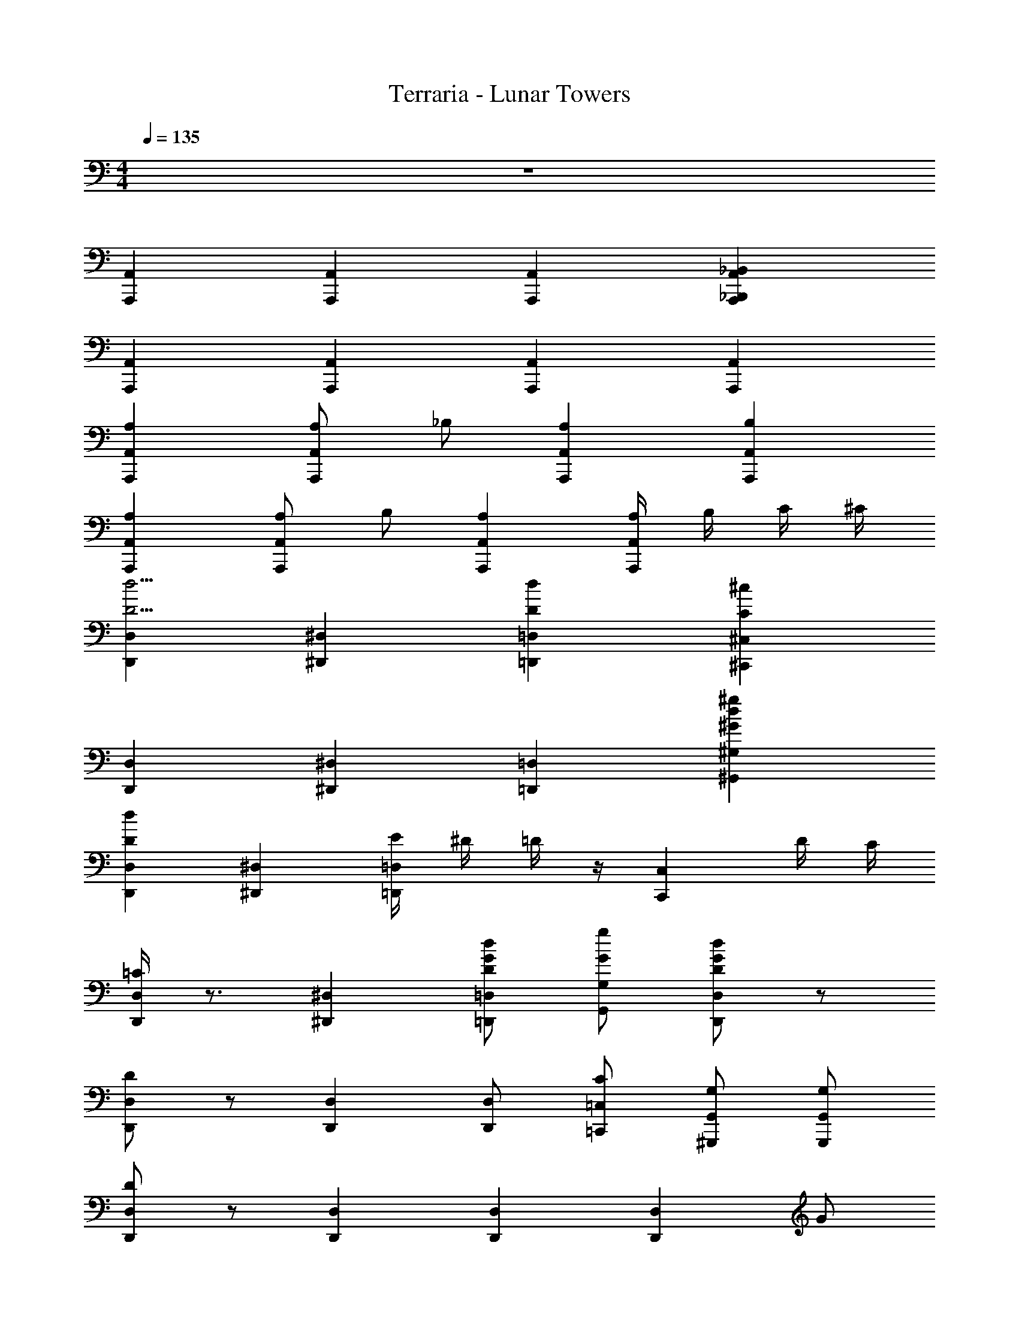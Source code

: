 X: 1
T: Terraria - Lunar Towers
Z: ABC Generated by Starbound Composer v0.8.7
L: 1/4
M: 4/4
Q: 1/4=135
K: C
z4 
[A,,A,,,] [A,,A,,,] [A,,A,,,] [_B,,A,,A,,,_B,,,] 
[A,,A,,,] [A,,A,,,] [A,,A,,,] [A,,A,,,] 
[A,A,,A,,,] [A,/A,,A,,,] _B,/ [A,A,,A,,,] [B,A,,A,,,] 
[A,A,,A,,,] [A,/A,,A,,,] B,/ [A,A,,A,,,] [A,/4A,,A,,,] B,/4 C/4 ^C/4 
[D,D,,D5/4d5/4] [^D,^D,,] [Dd=D,=D,,] [C^c^C,^C,,] 
[D,D,,] [^D,^D,,] [=D,=D,,] [^G^gd^G,^G,,] 
[DdD,D,,] [^D,^D,,] [E/4=D,=D,,] ^D/4 =D/4 z/4 [z/C,C,,] D/4 C/4 
[=C/4D,D,,] z3/4 [^D,^D,,] [D/d/G/=D,/=D,,/] [G/g/G,/G,,/] [D/d/G/D,D,,] z/ 
[D/D,D,,] z/ [D,D,,] [D,/D,,/] [C/=C,/=C,,/] [G,/G,,/^G,,,/] [G,/G,,/G,,,/] 
[D/D,D,,] z/ [D,D,,] [D,D,,] [z/D,D,,] G/ 
[DD,D,,] [^D^D,^D,,] [=D/=D,=D,,] D/ [^C^C,^C,,] 
[DD,D,,] [G,G,,G,,,] [G,,G,,,] [G,,G,,,] 
[z/dD,D,,] [z/D] [z/^d^D,^D,,] [z/^D] [z/=d=D,=D,,] [z/=D] [z/cC,C,,] [z/C] 
[z/dD,D,,] [z/D] [z/^d^D,^D,,] ^D/ [=d=D=D,=D,,] z 
[z/dD,D,,] [z/D] [z/^d^D,^D,,] [z/^D] [z/=d=D,=D,,] [z/=D] [z/cC,C,,] C/ 
[dDD,D,,] [GG,G,,G,,,] [d/D/D,/D,,/] [g3/G3/G,3/G,,3/] 
[z/dD,D,,] [z/D] [z/^d^D,^D,,] [z/^D] [z/=d=D,=D,,] [z/=D] [z/cC,C,,] [z/C] 
[z/dD,D,,] [z/D] [z/^d^D,^D,,] ^D/ [=d=D=D,=D,,] z 
[z/dD,D,,] [z/D] [z/^d^D,^D,,] [z/^D] [z/=d=D,=D,,] [z/=D] [z/cC,C,,] C/ 
[dDD,D,,] [GG,G,,G,,,] [d/D/D,/D,,/] [g3/G3/G,3/G,,3/] 
[B,B,,B,,,] [=B,/=B,,/=B,,,/] [B,/B,,/B,,,/] [_B,_B,,_B,,,] [=B,=B,,=B,,,] 
[_B,/_B,,/_B,,,/] [B,/B,,/B,,,/] [=B,=B,,=B,,,] [_B,_B,,_B,,,] [C/C,/C,,/] [=B,/=B,,/=B,,,/] 
[_B,_B,,_B,,,] [B,B,,B,,,] [CB,,B,,,] [^D/B,,B,,,] E/ 
[B,,B,,,C2] [B,,B,,,] [C/B,,B,,,] C/ [A/B,,B,,,] C/ 
F,,, F,/8 F/8 F,/8 F/8 F,/8 F/8 F,/8 F/8 F,/8 F/8 F,/8 F/8 F,/8 F/8 F,/8 F/8 F,/8 F/8 F,/8 F/8 F,/8 F/8 F,/8 F/8 
E,/8 ^D,/8 =D,/8 C,/8 =C,/8 =B,,/8 _B,,/8 A,,/8 G,,/8 =G,,/8 ^F,,/8 =F,,/8 E,,/8 ^D,,/8 =D,,/8 C,,/8 =C,,/8 =B,,,/8 _B,,,/8 A,,,/8 G,,,/8 =G,,,/8 ^F,,,/8 =F,,,9/8 
[D,,D,] [^D,,/^D,/] [D,,/D,/] [=D,,=D,] [^C,,^C,] 
[D,,D,] [^G,,,^G,,] z2 
F,,, F,/8 F/8 F,/8 F/8 F,/8 F/8 F,/8 F/8 F,/8 F/8 F,/8 F/8 F,/8 F/8 F,/8 F/8 F,/8 F/8 F,/8 F/8 F,/8 F/8 F,/8 F/8 
E,/8 ^D,/8 =D,/8 C,/8 =C,/8 =B,,/8 _B,,/8 A,,/8 G,,/8 =G,,/8 ^F,,/8 =F,,/8 E,,/8 ^D,,/8 =D,,/8 C,,/8 =C,,/8 =B,,,/8 _B,,,/8 A,,,/8 G,,,/8 =G,,,/8 ^F,,,/8 =F,,,9/8 
[=D/D,/] [D/D,/] [A/A,/] [E/E,/] [G/G,/] [=G/=G,/] [E/E,/] [F/F,/] 
[^F/^F,/] [C/^C,/] [=C/=C,/] [F/F,/] [=F/=F,/] [=B,/=B,,/] [C/C,/] [^D/^D,/] 
F,,, F,/8 F/8 F,/8 F/8 F,/8 F/8 F,/8 F/8 F,/8 F/8 F,/8 F/8 F,/8 F/8 F,/8 F/8 F,/8 F/8 F,/8 F/8 F,/8 F/8 F,/8 F/8 
E,/8 D,/8 =D,/8 ^C,/8 =C,/8 B,,/8 _B,,/8 A,,/8 ^G,,/8 =G,,/8 ^F,,/8 =F,,/8 E,,/8 ^D,,/8 =D,,/8 ^C,,/8 =C,,/8 =B,,,/8 _B,,,/8 A,,,/8 ^G,,,/8 =G,,,/8 ^F,,,/8 =F,,,9/8 
_B/ _B, B z A/ 
B/ B, B/ B,/ e/ E/ z/ 
F,,, F,/8 F/8 F,/8 F/8 F,/8 F/8 F,/8 F/8 F,/8 F/8 F,/8 F/8 F,/8 F/8 F,/8 F/8 F,/8 F/8 F,/8 F/8 F,/8 F/8 F,/8 F/8 
E,/8 ^D,/8 =D,/8 ^C,/8 =C,/8 =B,,/8 _B,,/8 A,,/8 ^G,,/8 =G,,/8 ^F,,/8 =F,,/8 E,,/8 ^D,,/8 =D,,/8 ^C,,/8 =C,,/8 =B,,,/8 _B,,,/8 A,,,/8 ^G,,,/8 =G,,,/8 ^F,,,/8 =F,,,9/8 
[B,/B/B,,2E,2] [^Gg] [G/g/] [E/e/E,2B,2] [E/e/] [B,/B/] [E,/E/] 
[B,,3/E,3/] G/ B/ E/ B,/ G/ 
B/ E/ [_b/8_b'/8B,/] z/8 [b/8b'/8] z/8 [b/8b'/8G/] z/8 [b/8b'/8] z/8 [b/8b'/8B/] z/8 [b/8b'/8] z/8 [b/8b'/8E/] z/8 [b/8b'/8] z/8 [b/8b'/8B,/] z/8 [b/8b'/8] z/8 [b/8b'/8G/] z/8 [b/8b'/8] z/8 
B/ E/ [g/8^g'/8B,/] z/8 [g/8g'/8] z/8 [g/8g'/8G/] z/8 [g/8g'/8] z/8 [g/8g'/8B/] z/8 [g/8g'/8] z/8 [g/8g'/8E/] z/8 [g/8g'/8] z/8 [g/8g'/8B,/] z/8 [g/8g'/8] z/8 [g/8g'/8G/] z/8 [g/8g'/8] z/8 
B/ E/ [e/8e'/8B,/] z/8 [e/8e'/8] z/8 [e/8e'/8G/] z/8 [e/8e'/8] z/8 [e/8e'/8B/] z/8 [e/8e'/8] z/8 [e/8e'/8E/] z/8 [e/8e'/8] z/8 [e/8e'/8B,/] z/8 [e/8e'/8] z/8 [e/8e'/8] z/8 [e/8e'/8] z9/8 
[e/8E/8] [^d/8D/8] [=d/8=D/8] z5/8 [e'/8e/8] [^d'/8^d/8] [=d'/8=d/8] z9/8 G/ [B/B,,,B,,] E/ 
[e/B,,,B,,] G/ [B/B,,,B,,] E/ [e/B,,,B,,] G/ [B/B,,,B,,] E/ 
[e/B,,,B,,] G/ [B/B,,,B,,] E/ [e/B,,,B,,] G/ [B/B,,,B,,] E/ 
[e/B,,,B,,] G/ [B/B,,,B,,] E/ [e/B,,,B,,] G/ [B/B,,,B,,] E/ 
[z/8e/B,,,B,,] ^d/8 =d/8 z5/8 [e'/8B,,,B,,] ^d'/8 =d'/8 z5/8 [B,,,B,,] [B,,,65/8_B,,,,65/8] 
